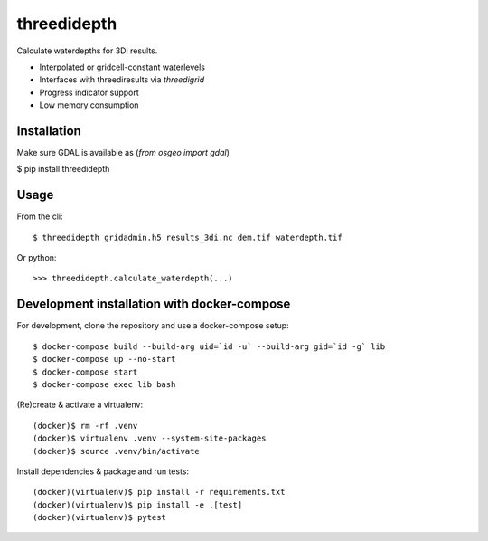 threedidepth
============

Calculate waterdepths for 3Di results.

* Interpolated or gridcell-constant waterlevels
* Interfaces with threediresults via `threedigrid`
* Progress indicator support
* Low memory consumption


Installation
------------

Make sure GDAL is available as (`from osgeo import gdal`)

$ pip install threedidepth


Usage
-----

From the cli::

    $ threedidepth gridadmin.h5 results_3di.nc dem.tif waterdepth.tif


Or python::

    >>> threedidepth.calculate_waterdepth(...)


Development installation with docker-compose
--------------------------------------------

For development, clone the repository and use a docker-compose setup::

    $ docker-compose build --build-arg uid=`id -u` --build-arg gid=`id -g` lib
    $ docker-compose up --no-start
    $ docker-compose start
    $ docker-compose exec lib bash

(Re)create & activate a virtualenv::

    (docker)$ rm -rf .venv
    (docker)$ virtualenv .venv --system-site-packages
    (docker)$ source .venv/bin/activate

Install dependencies & package and run tests::

    (docker)(virtualenv)$ pip install -r requirements.txt
    (docker)(virtualenv)$ pip install -e .[test]
    (docker)(virtualenv)$ pytest
